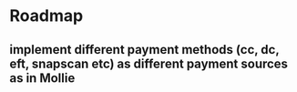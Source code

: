 * Roadmap
** implement different payment methods (cc, dc, eft, snapscan etc) as different payment sources as in Mollie



